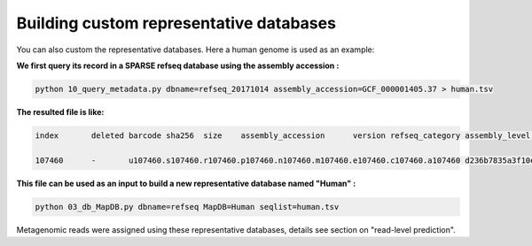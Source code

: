 ========================================
Building custom representative databases
========================================
You can also custom the representative databases. Here a human genome is used as an example:

**We first query its record in a SPARSE refseq database using the assembly accession :**

.. code-block::

    python 10_query_metadata.py dbname=refseq_20171014 assembly_accession=GCF_000001405.37 > human.tsv

**The resulted file is like:**

.. code-block::

    index	deleted barcode sha256	size	assembly_accession	version refseq_category assembly_level	taxid	organism_name	file_path	url_path	subspecies	species genus	family	order	class	phylum	kingdom superkingdom

    107460	-	u107460.s107460.r107460.p107460.n107460.m107460.e107460.c107460.a107460 d236b7835a3f10e596f9ce3c1f988b9e897f2dea216fd3dcde880eb91963863e	3253848404	GCF_000001405.37	37	reference genome	Chromosome	9606	Homo sapiens	-	ftp://ftp.ncbi.nlm.nih.gov/genomes/all/GCF/000/001/405/GCF_000001405.37_GRCh38.p11/GCF_000001405.37_GRCh38.p11_genomic.fna.gz	-	Homo sapiens	Homo	Hominidae	Primates	Mammalia	Chordata	Metazoa	Eukaryota

**This file can be used as an input to build a new representative database named "Human" :**

.. code-block::

    python 03_db_MapDB.py dbname=refseq MapDB=Human seqlist=human.tsv


Metagenomic reads were assigned using these representative databases, details see section on  "read-level prediction".

